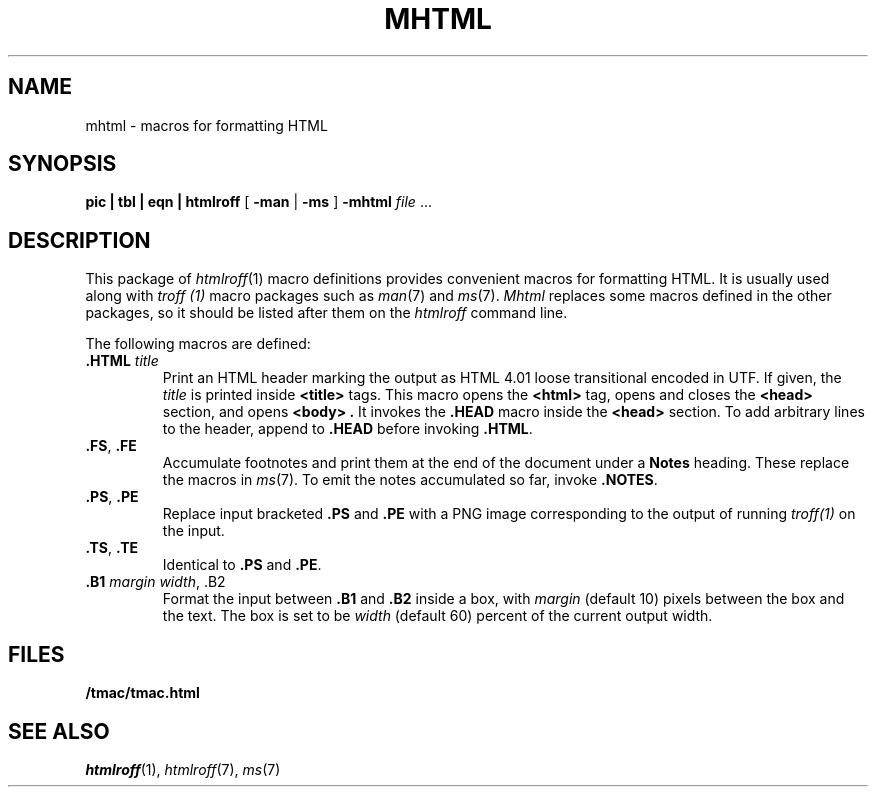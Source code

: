 .TH MHTML 7
.SH NAME
mhtml \- macros for formatting HTML
.SH SYNOPSIS
.B pic
.B |
.B tbl
.B |
.B eqn
.B |
.B htmlroff
[
.B -man
|
.B -ms
]
.B -mhtml
.I file
\&...
.SH DESCRIPTION
This package of
.IR htmlroff (1)
macro definitions provides convenient macros for formatting HTML.
It is usually used along with 
.I troff (1)
macro packages such as
.IR man (7)
and
.IR ms (7).
.I Mhtml
replaces some macros defined in the other packages,
so it should be listed after them on the
.I htmlroff 
command line.
.PP
The following macros are defined:
.TP
.B .HTML \fItitle
Print an HTML header marking the output as 
HTML 4.01 loose transitional encoded in UTF.
If given, the
.I title
is printed inside
.B <title>
tags.
This macro opens the
.B <html>
tag, opens and closes the
.B <head>
section, and opens
.B <body> .
It invokes the
.B .HEAD
macro inside the
.B <head>
section.
To add arbitrary lines to the header,
append to
.B .HEAD
before invoking
.BR .HTML .
.TP
.B .FS\fR, \fP.FE
Accumulate footnotes and print them at the end of the
document under a \fBNotes\fP heading.
These replace the macros in
.IR ms (7).
To emit the notes accumulated so far, invoke
.BR .NOTES .
.TP
.B .PS\fR, \fP.PE
Replace input bracketed
.B .PS
and
.B .PE
with a PNG image corresponding to the output of
running
.I troff(1)
on the input.
.TP
.B .TS\fR, \fP.TE
Identical to
.B .PS
and
.BR .PE .
.TP
.B .B1 \fImargin\fP \fIwidth\fR, \fL.B2
Format the input between
.B .B1
and
.B .B2
inside a box, with
.I margin
(default 10)
pixels between the box and the text.
The box is set to be
.I width
(default 60)
percent of the current output width.
.SH FILES
.B \*9/tmac/tmac.html
.SH  SEE ALSO
.IR htmlroff (1),
.IR htmlroff (7),
.IR ms (7)

